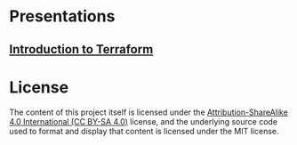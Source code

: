 * Presentations
** [[https://richerve.github.io/presentations/intro_terraform/index.html][Introduction to Terraform]]

* License
The content of this project itself is licensed under the [[https://creativecommons.org/licenses/by-sa/4.0/][Attribution-ShareAlike 4.0 International (CC BY-SA 4.0)]] license, and the underlying source code used to format and display that content is licensed under the MIT license.
